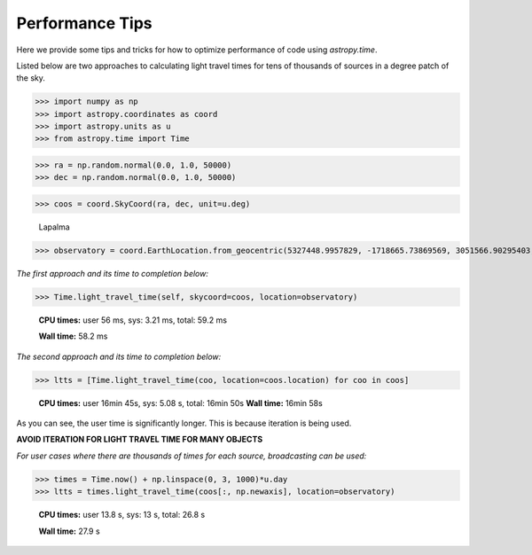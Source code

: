 .. note that if this is changed from the default approach of using an *include* 
   (in index.rst) to a separate performance page, the header needs to be changed
   from === to ***, the filename extension needs to be changed from .inc.rst to 
   .rst, and a link needs to be added in the subpackage toctree

.. _astropy-time-performance:

Performance Tips
================

Here we provide some tips and tricks for how to optimize performance of code
using `astropy.time`.

Listed below are two approaches to calculating light travel times for tens of
thousands of sources in a degree patch of the sky.

>>> import numpy as np
>>> import astropy.coordinates as coord
>>> import astropy.units as u
>>> from astropy.time import Time

>>> ra = np.random.normal(0.0, 1.0, 50000)
>>> dec = np.random.normal(0.0, 1.0, 50000)

>>> coos = coord.SkyCoord(ra, dec, unit=u.deg)

   Lapalma

>>> observatory = coord.EarthLocation.from_geocentric(5327448.9957829, -1718665.73869569, 3051566.90295403, unit='m')

*The first approach and its time to completion below:*

>>> Time.light_travel_time(self, skycoord=coos, location=observatory)

   **CPU times:** user 56 ms, sys: 3.21 ms, total: 59.2 ms

   **Wall time:** 58.2 ms

*The second approach and its time to completion below:*

>>> ltts = [Time.light_travel_time(coo, location=coos.location) for coo in coos]


   **CPU times:** user 16min 45s, sys: 5.08 s, total: 16min 50s
   **Wall time:** 16min 58s

As you can see, the user time is significantly longer. This is because iteration
is being used.

**AVOID ITERATION FOR LIGHT TRAVEL TIME FOR MANY OBJECTS**

*For user cases where there are thousands of times for each source, broadcasting can be used:*

>>> times = Time.now() + np.linspace(0, 3, 1000)*u.day
>>> ltts = times.light_travel_time(coos[:, np.newaxis], location=observatory)

   **CPU times:** user 13.8 s, sys: 13 s, total: 26.8 s

   **Wall time:** 27.9 s